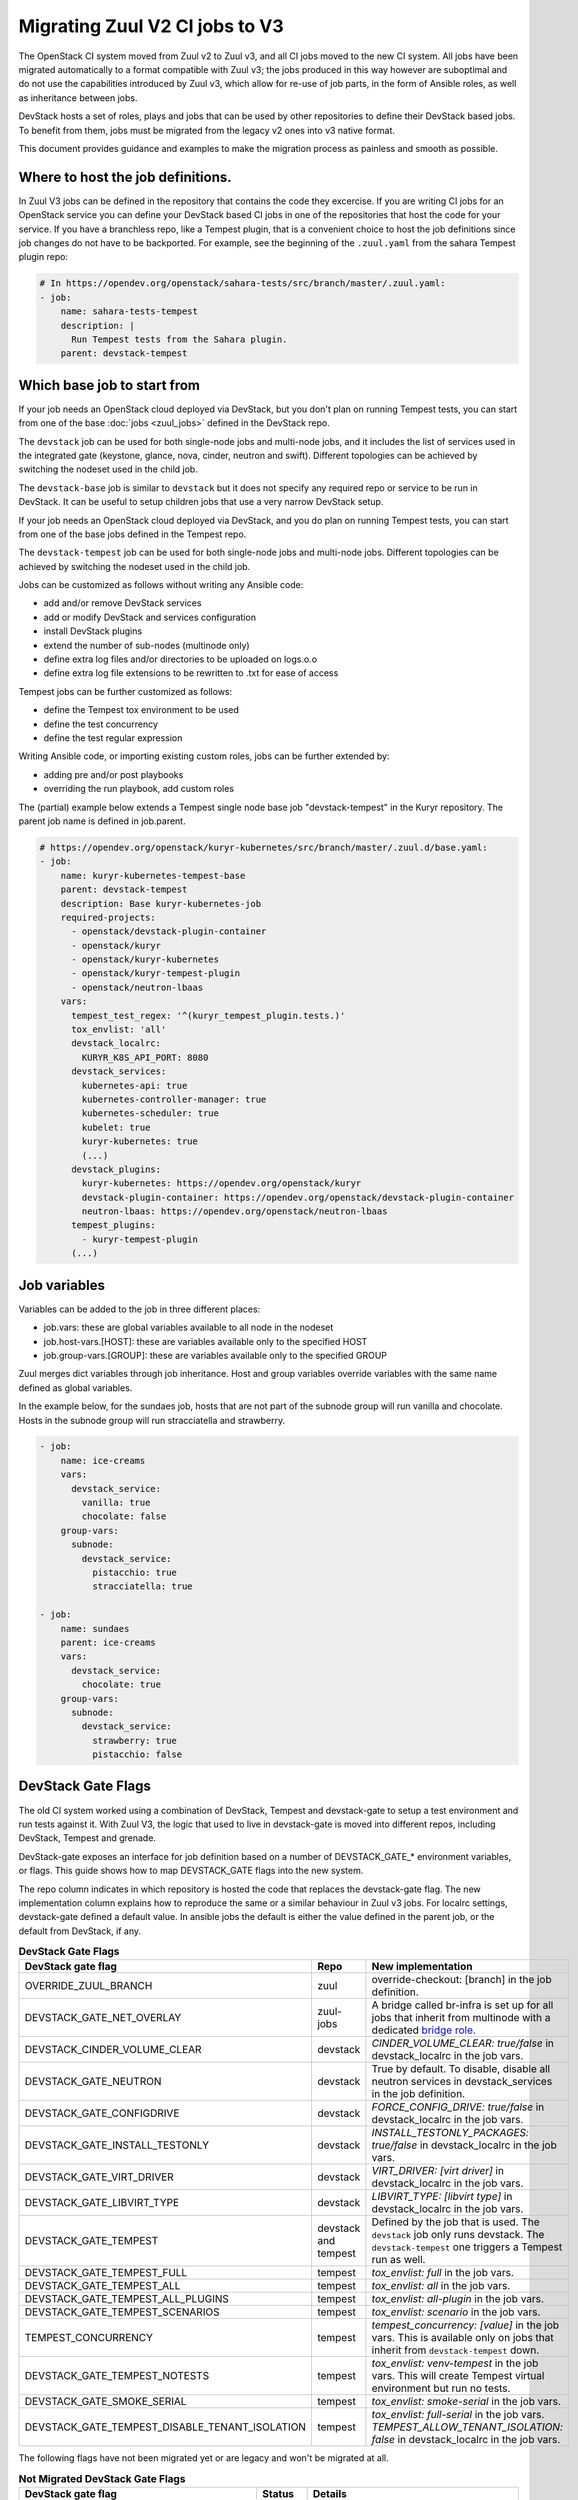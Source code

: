 ===============================
Migrating Zuul V2 CI jobs to V3
===============================

The OpenStack CI system moved from Zuul v2 to Zuul v3, and all CI jobs moved to
the new CI system. All jobs have been migrated automatically to a format
compatible with Zuul v3; the jobs produced in this way however are suboptimal
and do not use the capabilities introduced by Zuul v3, which allow for re-use of
job parts, in the form of Ansible roles, as well as inheritance between jobs.

DevStack hosts a set of roles, plays and jobs that can be used by other
repositories to define their DevStack based jobs. To benefit from them, jobs
must be migrated from the legacy v2 ones into v3 native format.

This document provides guidance and examples to make the migration process as
painless and smooth as possible.

Where to host the job definitions.
==================================

In Zuul V3 jobs can be defined in the repository that contains the code they
excercise. If you are writing CI jobs for an OpenStack service you can define
your DevStack based CI jobs in one of the repositories that host the code for
your service. If you have a branchless repo, like a Tempest plugin, that is
a convenient choice to host the job definitions since job changes do not have
to be backported. For example, see the beginning of the ``.zuul.yaml`` from the
sahara Tempest plugin repo:

.. code:: yaml

  # In https://opendev.org/openstack/sahara-tests/src/branch/master/.zuul.yaml:
  - job:
      name: sahara-tests-tempest
      description: |
        Run Tempest tests from the Sahara plugin.
      parent: devstack-tempest

Which base job to start from
============================

If your job needs an OpenStack cloud deployed via DevStack, but you don't plan
on running Tempest tests, you can start from one of the base
:doc:`jobs <zuul_jobs>` defined in the DevStack repo.

The ``devstack`` job can be used for both single-node jobs and multi-node jobs,
and it includes the list of services used in the integrated gate (keystone,
glance, nova, cinder, neutron and swift). Different topologies can be achieved
by switching the nodeset used in the child job.

The ``devstack-base`` job is similar to ``devstack`` but it does not specify any
required repo or service to be run in DevStack. It can be useful to setup
children jobs that use a very narrow DevStack setup.

If your job needs an OpenStack cloud deployed via DevStack, and you do plan
on running Tempest tests, you can start from one of the base jobs defined in the
Tempest repo.

The ``devstack-tempest`` job can be used for both single-node jobs and
multi-node jobs. Different topologies can be achieved by switching the nodeset
used in the child job.

Jobs can be customized as follows without writing any Ansible code:

- add and/or remove DevStack services
- add or modify DevStack and services configuration
- install DevStack plugins
- extend the number of sub-nodes (multinode only)
- define extra log files and/or directories to be uploaded on logs.o.o
- define extra log file extensions to be rewritten to .txt for ease of access

Tempest jobs can be further customized as follows:

- define the Tempest tox environment to be used
- define the test concurrency
- define the test regular expression

Writing Ansible code, or importing existing custom roles, jobs can be further
extended by:

- adding pre and/or post playbooks
- overriding the run playbook, add custom roles

The (partial) example below extends a Tempest single node base job
"devstack-tempest" in the Kuryr repository. The parent job name is defined in
job.parent.

.. code:: yaml

  # https://opendev.org/openstack/kuryr-kubernetes/src/branch/master/.zuul.d/base.yaml:
  - job:
      name: kuryr-kubernetes-tempest-base
      parent: devstack-tempest
      description: Base kuryr-kubernetes-job
      required-projects:
        - openstack/devstack-plugin-container
        - openstack/kuryr
        - openstack/kuryr-kubernetes
        - openstack/kuryr-tempest-plugin
        - openstack/neutron-lbaas
      vars:
        tempest_test_regex: '^(kuryr_tempest_plugin.tests.)'
        tox_envlist: 'all'
        devstack_localrc:
          KURYR_K8S_API_PORT: 8080
        devstack_services:
          kubernetes-api: true
          kubernetes-controller-manager: true
          kubernetes-scheduler: true
          kubelet: true
          kuryr-kubernetes: true
          (...)
        devstack_plugins:
          kuryr-kubernetes: https://opendev.org/openstack/kuryr
          devstack-plugin-container: https://opendev.org/openstack/devstack-plugin-container
          neutron-lbaas: https://opendev.org/openstack/neutron-lbaas
        tempest_plugins:
          - kuryr-tempest-plugin
        (...)

Job variables
=============

Variables can be added to the job in three different places:

- job.vars: these are global variables available to all node in the nodeset
- job.host-vars.[HOST]: these are variables available only to the specified HOST
- job.group-vars.[GROUP]: these are variables available only to the specified
  GROUP

Zuul merges dict variables through job inheritance. Host and group variables
override variables with the same name defined as global variables.

In the example below, for the sundaes job, hosts that are not part of the
subnode group will run vanilla and chocolate. Hosts in the subnode group will
run stracciatella and strawberry.

.. code:: yaml

  - job:
      name: ice-creams
      vars:
        devstack_service:
          vanilla: true
          chocolate: false
      group-vars:
        subnode:
          devstack_service:
            pistacchio: true
            stracciatella: true

  - job:
      name: sundaes
      parent: ice-creams
      vars:
        devstack_service:
          chocolate: true
      group-vars:
        subnode:
          devstack_service:
            strawberry: true
            pistacchio: false


DevStack Gate Flags
===================

The old CI system worked using a combination of DevStack, Tempest and
devstack-gate to setup a test environment and run tests against it. With Zuul
V3, the logic that used to live in devstack-gate is moved into different repos,
including DevStack, Tempest and grenade.

DevStack-gate exposes an interface for job definition based on a number of
DEVSTACK_GATE_* environment variables, or flags. This guide shows how to map
DEVSTACK_GATE flags into the new
system.

The repo column indicates in which repository is hosted the code that replaces
the devstack-gate flag. The new implementation column explains how to reproduce
the same or a similar behaviour in Zuul v3 jobs. For localrc settings,
devstack-gate defined a default value. In ansible jobs the default is either the
value defined in the parent job, or the default from DevStack, if any.

.. list-table:: **DevStack Gate Flags**
   :widths: 20 10 60
   :header-rows: 1

   * - DevStack gate flag
     - Repo
     - New implementation
   * - OVERRIDE_ZUUL_BRANCH
     - zuul
     - override-checkout: [branch] in the job definition.
   * - DEVSTACK_GATE_NET_OVERLAY
     - zuul-jobs
     - A bridge called br-infra is set up for all jobs that inherit
       from multinode with a dedicated `bridge role
       <https://zuul-ci.org/docs/zuul-jobs/general-roles.html#role-multi-node-bridge>`_.
   * - DEVSTACK_CINDER_VOLUME_CLEAR
     - devstack
     - *CINDER_VOLUME_CLEAR: true/false* in devstack_localrc in the
       job vars.
   * - DEVSTACK_GATE_NEUTRON
     - devstack
     - True by default. To disable, disable all neutron services in
       devstack_services in the job definition.
   * - DEVSTACK_GATE_CONFIGDRIVE
     - devstack
     - *FORCE_CONFIG_DRIVE: true/false* in devstack_localrc in the job
       vars.
   * - DEVSTACK_GATE_INSTALL_TESTONLY
     - devstack
     - *INSTALL_TESTONLY_PACKAGES: true/false* in devstack_localrc in
       the job vars.
   * - DEVSTACK_GATE_VIRT_DRIVER
     - devstack
     - *VIRT_DRIVER: [virt driver]* in devstack_localrc in the job
       vars.
   * - DEVSTACK_GATE_LIBVIRT_TYPE
     - devstack
     - *LIBVIRT_TYPE: [libvirt type]* in devstack_localrc in the job
       vars.
   * - DEVSTACK_GATE_TEMPEST
     - devstack and tempest
     - Defined by the job that is used. The ``devstack`` job only runs
       devstack. The ``devstack-tempest`` one triggers a Tempest run
       as well.
   * - DEVSTACK_GATE_TEMPEST_FULL
     - tempest
     - *tox_envlist: full* in the job vars.
   * - DEVSTACK_GATE_TEMPEST_ALL
     - tempest
     - *tox_envlist: all* in the job vars.
   * - DEVSTACK_GATE_TEMPEST_ALL_PLUGINS
     - tempest
     - *tox_envlist: all-plugin* in the job vars.
   * - DEVSTACK_GATE_TEMPEST_SCENARIOS
     - tempest
     - *tox_envlist: scenario* in the job vars.
   * - TEMPEST_CONCURRENCY
     - tempest
     - *tempest_concurrency: [value]* in the job vars. This is
       available only on jobs that inherit from ``devstack-tempest``
       down.
   * - DEVSTACK_GATE_TEMPEST_NOTESTS
     - tempest
     - *tox_envlist: venv-tempest* in the job vars. This will create
       Tempest virtual environment but run no tests.
   * - DEVSTACK_GATE_SMOKE_SERIAL
     - tempest
     - *tox_envlist: smoke-serial* in the job vars.
   * - DEVSTACK_GATE_TEMPEST_DISABLE_TENANT_ISOLATION
     - tempest
     - *tox_envlist: full-serial* in the job vars.
       *TEMPEST_ALLOW_TENANT_ISOLATION: false* in devstack_localrc in
       the job vars.


The following flags have not been migrated yet or are legacy and won't be
migrated at all.

.. list-table:: **Not Migrated DevStack Gate Flags**
   :widths: 20 10 60
   :header-rows: 1

   * - DevStack gate flag
     - Status
     - Details
   * - DEVSTACK_GATE_TOPOLOGY
     - WIP
     - The topology depends on the base job that is used and more
       specifically on the nodeset attached to it. The new job format
       allows project to define the variables to be passed to every
       node/node-group that exists in the topology. Named topologies
       that include the nodeset and the matching variables can be
       defined in the form of base jobs.
   * - DEVSTACK_GATE_GRENADE
     - TBD
     - Grenade Zuul V3 jobs will be hosted in the grenade repo.
   * - GRENADE_BASE_BRANCH
     - TBD
     - Grenade Zuul V3 jobs will be hosted in the grenade repo.
   * - DEVSTACK_GATE_NEUTRON_DVR
     - TBD
     - Depends on multinode support.
   * - DEVSTACK_GATE_EXERCISES
     - TBD
     - Can be done on request.
   * - DEVSTACK_GATE_IRONIC
     - TBD
     - This will probably be implemented on ironic side.
   * - DEVSTACK_GATE_IRONIC_DRIVER
     - TBD
     - This will probably be implemented on ironic side.
   * - DEVSTACK_GATE_IRONIC_BUILD_RAMDISK
     - TBD
     - This will probably be implemented on ironic side.
   * - DEVSTACK_GATE_POSTGRES
     - Legacy
     - This flag exists in d-g but the only thing that it does is
       capture postgres logs. This is already supported by the roles
       in post, so the flag is useless in the new jobs. postgres
       itself can be enabled via the devstack_service job variable.
   * - DEVSTACK_GATE_ZEROMQ
     - Legacy
     - This has no effect in d-g.
   * - DEVSTACK_GATE_MQ_DRIVER
     - Legacy
     - This has no effect in d-g.
   * - DEVSTACK_GATE_TEMPEST_STRESS_ARGS
     - Legacy
     - Stress is not in Tempest anymore.
   * - DEVSTACK_GATE_TEMPEST_HEAT_SLOW
     - Legacy
     - This is not used anywhere.
   * - DEVSTACK_GATE_CELLS
     - Legacy
     - This has no effect in d-g.
   * - DEVSTACK_GATE_NOVA_API_METADATA_SPLIT
     - Legacy
     - This has no effect in d-g.
